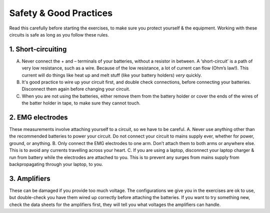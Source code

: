 .. _refeeasafety:

***********************************
Safety & Good Practices
***********************************

Read this carefully before starting the exercises, to make sure you protect yourself & the equipment.
Working with these circuits is safe as long as you follow these rules.

1.	Short-circuiting
###################################
A.	Never connect the + and – terminals of your batteries, without a resistor in between. A ‘short-circuit’ is a path of very low resistance, such as a wire. Because of the low resistance, a lot of current can flow (Ohm’s law!). This current will do things like heat up and melt stuff (like your battery holders) *very* quickly.
B.	It's good practice to wire up your circuit first, and double check connections, before connecting your batteries. Disconnect them again before changing your circuit.
C.	When you are not using the batteries, either remove them from the battery holder or cover the ends of the wires of the batter holder in tape, to make sure they cannot touch.

2.	EMG electrodes
###################################
These measurements involve attaching yourself to a circuit, so we have to be careful.
A.	Never use anything other than the recommended batteries to power your circuit. Do not connect your circuit to mains supply ever, whether for power, ground, or anything.
B.	Only connect the EMG electrodes to one arm. Don’t attach them to both arms or anywhere else. This is to avoid any currents travelling across your heart.
C.	If you are using a laptop, disconnect your laptop charger & run from battery while the electrodes are attached to you. This is to prevent any surges from mains supply from backpropagating through your laptop, to you.

3.	Amplifiers
###################################
These can be damaged if you provide too much voltage. The configurations we give you in the exercises are ok to use, but double-check you have them wired up correctly before attaching the batteries. If you want to try something new, check the data sheets for the amplifiers first, they will tell you what voltages the amplifiers can handle. 
